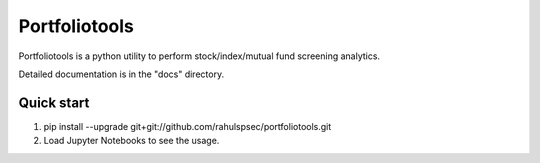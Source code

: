 =====
Portfoliotools
=====

Portfoliotools is a python utility to perform stock/index/mutual fund screening analytics.

Detailed documentation is in the "docs" directory.

Quick start
-----------

1. pip install --upgrade git+git://github.com/rahulspsec/portfoliotools.git
2. Load Jupyter Notebooks to see the usage.
